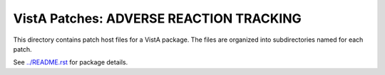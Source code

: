 ========================================
VistA Patches: ADVERSE REACTION TRACKING
========================================

This directory contains patch host files for a VistA package.
The files are organized into subdirectories named for each patch.

See `<../README.rst>`__ for package details.

